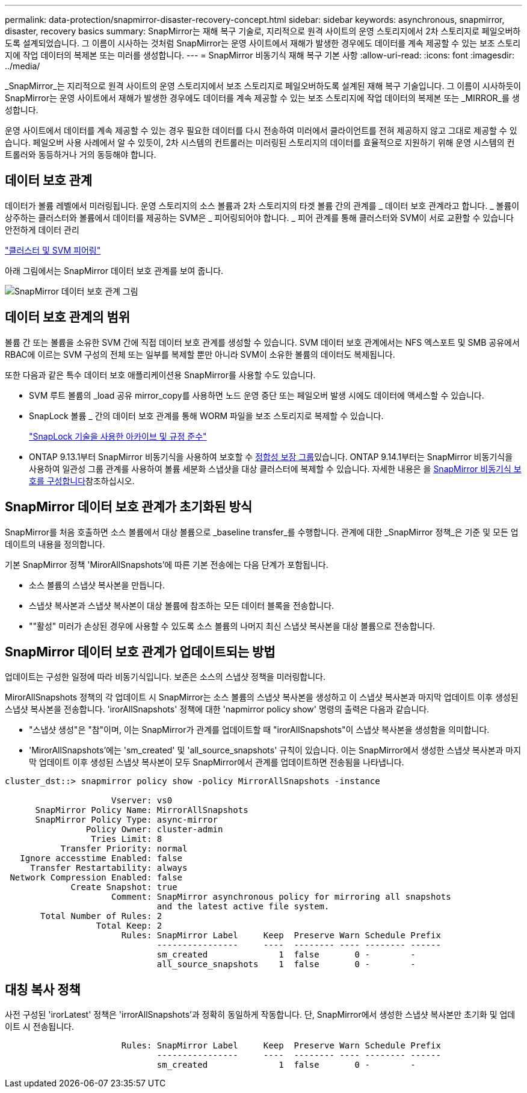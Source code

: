 ---
permalink: data-protection/snapmirror-disaster-recovery-concept.html 
sidebar: sidebar 
keywords: asynchronous, snapmirror, disaster, recovery basics 
summary: SnapMirror는 재해 복구 기술로, 지리적으로 원격 사이트의 운영 스토리지에서 2차 스토리지로 페일오버하도록 설계되었습니다. 그 이름이 시사하는 것처럼 SnapMirror는 운영 사이트에서 재해가 발생한 경우에도 데이터를 계속 제공할 수 있는 보조 스토리지에 작업 데이터의 복제본 또는 미러를 생성합니다. 
---
= SnapMirror 비동기식 재해 복구 기본 사항
:allow-uri-read: 
:icons: font
:imagesdir: ../media/


[role="lead"]
_SnapMirror_는 지리적으로 원격 사이트의 운영 스토리지에서 보조 스토리지로 페일오버하도록 설계된 재해 복구 기술입니다. 그 이름이 시사하듯이 SnapMirror는 운영 사이트에서 재해가 발생한 경우에도 데이터를 계속 제공할 수 있는 보조 스토리지에 작업 데이터의 복제본 또는 _MIRROR_를 생성합니다.

운영 사이트에서 데이터를 계속 제공할 수 있는 경우 필요한 데이터를 다시 전송하여 미러에서 클라이언트를 전혀 제공하지 않고 그대로 제공할 수 있습니다. 페일오버 사용 사례에서 알 수 있듯이, 2차 시스템의 컨트롤러는 미러링된 스토리지의 데이터를 효율적으로 지원하기 위해 운영 시스템의 컨트롤러와 동등하거나 거의 동등해야 합니다.



== 데이터 보호 관계

데이터가 볼륨 레벨에서 미러링됩니다. 운영 스토리지의 소스 볼륨과 2차 스토리지의 타겟 볼륨 간의 관계를 _ 데이터 보호 관계라고 합니다. _ 볼륨이 상주하는 클러스터와 볼륨에서 데이터를 제공하는 SVM은 _ 피어링되어야 합니다. _ 피어 관계를 통해 클러스터와 SVM이 서로 교환할 수 있습니다 안전하게 데이터 관리

https://docs.netapp.com/us-en/ontap-system-manager-classic/peering/index.html["클러스터 및 SVM 피어링"^]

아래 그림에서는 SnapMirror 데이터 보호 관계를 보여 줍니다.

image:snapmirror-for-dp-pg.gif["SnapMirror 데이터 보호 관계 그림"]



== 데이터 보호 관계의 범위

볼륨 간 또는 볼륨을 소유한 SVM 간에 직접 데이터 보호 관계를 생성할 수 있습니다. SVM 데이터 보호 관계에서는 NFS 엑스포트 및 SMB 공유에서 RBAC에 이르는 SVM 구성의 전체 또는 일부를 복제할 뿐만 아니라 SVM이 소유한 볼륨의 데이터도 복제됩니다.

또한 다음과 같은 특수 데이터 보호 애플리케이션용 SnapMirror를 사용할 수도 있습니다.

* SVM 루트 볼륨의 _load 공유 mirror_copy를 사용하면 노드 운영 중단 또는 페일오버 발생 시에도 데이터에 액세스할 수 있습니다.
* SnapLock 볼륨 _ 간의 데이터 보호 관계를 통해 WORM 파일을 보조 스토리지로 복제할 수 있습니다.
+
link:../snaplock/index.html["SnapLock 기술을 사용한 아카이브 및 규정 준수"]

* ONTAP 9.13.1부터 SnapMirror 비동기식을 사용하여 보호할 수 xref:../consistency-groups/index.html[정합성 보장 그룹]있습니다. ONTAP 9.14.1부터는 SnapMirror 비동기식을 사용하여 일관성 그룹 관계를 사용하여 볼륨 세분화 스냅샷을 대상 클러스터에 복제할 수 있습니다. 자세한 내용은 을 xref:../consistency-groups/protect-task.html#configure-snapmirror-asynchronous[SnapMirror 비동기식 보호를 구성합니다]참조하십시오.




== SnapMirror 데이터 보호 관계가 초기화된 방식

SnapMirror를 처음 호출하면 소스 볼륨에서 대상 볼륨으로 _baseline transfer_를 수행합니다. 관계에 대한 _SnapMirror 정책_은 기준 및 모든 업데이트의 내용을 정의합니다.

기본 SnapMirror 정책 'MirorAllSnapshots'에 따른 기본 전송에는 다음 단계가 포함됩니다.

* 소스 볼륨의 스냅샷 복사본을 만듭니다.
* 스냅샷 복사본과 스냅샷 복사본이 대상 볼륨에 참조하는 모든 데이터 블록을 전송합니다.
* ""활성" 미러가 손상된 경우에 사용할 수 있도록 소스 볼륨의 나머지 최신 스냅샷 복사본을 대상 볼륨으로 전송합니다.




== SnapMirror 데이터 보호 관계가 업데이트되는 방법

업데이트는 구성한 일정에 따라 비동기식입니다. 보존은 소스의 스냅샷 정책을 미러링합니다.

MirorAllSnapshots 정책의 각 업데이트 시 SnapMirror는 소스 볼륨의 스냅샷 복사본을 생성하고 이 스냅샷 복사본과 마지막 업데이트 이후 생성된 스냅샷 복사본을 전송합니다. 'irorAllSnapshots' 정책에 대한 'napmirror policy show' 명령의 출력은 다음과 같습니다.

* "스냅샷 생성"은 "참"이며, 이는 SnapMirror가 관계를 업데이트할 때 "irorAllSnapshots"이 스냅샷 복사본을 생성함을 의미합니다.
* 'MirorAllSnapshots'에는 'sm_created' 및 'all_source_snapshots' 규칙이 있습니다. 이는 SnapMirror에서 생성한 스냅샷 복사본과 마지막 업데이트 이후 생성된 스냅샷 복사본이 모두 SnapMirror에서 관계를 업데이트하면 전송됨을 나타냅니다.


[listing]
----
cluster_dst::> snapmirror policy show -policy MirrorAllSnapshots -instance

                     Vserver: vs0
      SnapMirror Policy Name: MirrorAllSnapshots
      SnapMirror Policy Type: async-mirror
                Policy Owner: cluster-admin
                 Tries Limit: 8
           Transfer Priority: normal
   Ignore accesstime Enabled: false
     Transfer Restartability: always
 Network Compression Enabled: false
             Create Snapshot: true
                     Comment: SnapMirror asynchronous policy for mirroring all snapshots
                              and the latest active file system.
       Total Number of Rules: 2
                  Total Keep: 2
                       Rules: SnapMirror Label     Keep  Preserve Warn Schedule Prefix
                              ----------------     ----  -------- ---- -------- ------
                              sm_created              1  false       0 -        -
                              all_source_snapshots    1  false       0 -        -
----


== 대칭 복사 정책

사전 구성된 'irorLatest' 정책은 'irrorAllSnapshots'과 정확히 동일하게 작동합니다. 단, SnapMirror에서 생성한 스냅샷 복사본만 초기화 및 업데이트 시 전송됩니다.

[listing]
----

                       Rules: SnapMirror Label     Keep  Preserve Warn Schedule Prefix
                              ----------------     ----  -------- ---- -------- ------
                              sm_created              1  false       0 -        -
----